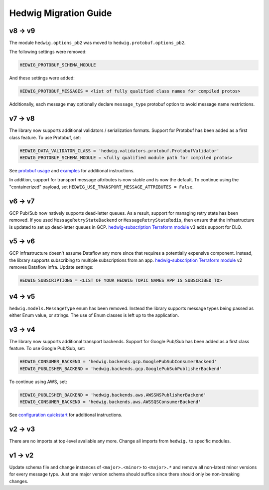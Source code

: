Hedwig Migration Guide
======================

v8 -> v9
~~~~~~~~

The module ``hedwig.options_pb2`` was moved to ``hedwig.protobuf.options_pb2``.

The following settings were removed:

.. code:: python

    HEDWIG_PROTOBUF_SCHEMA_MODULE

And these settings were added:

.. code:: python

    HEDWIG_PROTOBUF_MESSAGES = <list of fully qualified class names for compiled protos>

Additionally, each message may optionally declare ``message_type`` protobuf option to avoid message name restrictions.

v7 -> v8
~~~~~~~~

The library now supports additional validators / serialization formats. Support for Protobuf has been added as a first
class feature. To use Protobuf, set:

.. code:: python

    HEDWIG_DATA_VALIDATOR_CLASS = 'hedwig.validators.protobuf.ProtobufValidator'
    HEDWIG_PROTOBUF_SCHEMA_MODULE = <fully qualified module path for compiled protos>

See `protobuf usage`_ and examples_ for additional instructions.

In addition, support for transport message attributes is now stable and is now the default. To continue using the
"containerized" payload, set ``HEDWIG_USE_TRANSPORT_MESSAGE_ATTRIBUTES = False``.

v6 -> v7
~~~~~~~~

GCP Pub/Sub now natively supports dead-letter queues. As a result, support for managing retry state has been removed. If
you used ``MessageRetryStateBackend`` or ``MessageRetryStateRedis``, then ensure that the infrastructure is updated
to set up dead-letter queues in GCP. `hedwig-subscription Terraform module`_ v3 adds support for DLQ.

v5 -> v6
~~~~~~~~

GCP infrastructure doesn't assume Dataflow any more since that requires a potentially expensive component. Instead, the
library supports subscribing to multiple subscriptions from an app. `hedwig-subscription Terraform module`_ v2
removes Dataflow infra. Update settings:

.. code:: python

    HEDWIG_SUBSCRIPTIONS = <LIST OF YOUR HEDWIG TOPIC NAMES APP IS SUBSCRIBED TO>

v4 -> v5
~~~~~~~~

``hedwig.models.MessageType`` enum has been removed. Instead the library supports message types being passed as either
Enum value, or strings. The use of Enum classes is left up to the application.

v3 → v4
~~~~~~~

The library now supports additional transport backends. Support for Google Pub/Sub has been added as a first class
feature. To use Google Pub/Sub, set:

.. code:: python

    HEDWIG_CONSUMER_BACKEND = 'hedwig.backends.gcp.GooglePubSubConsumerBackend'
    HEDWIG_PUBLISHER_BACKEND = 'hedwig.backends.gcp.GooglePubSubPublisherBackend'

To continue using AWS, set:

.. code:: python

    HEDWIG_PUBLISHER_BACKEND = 'hedwig.backends.aws.AWSSNSPublisherBackend'
    HEDWIG_CONSUMER_BACKEND = 'hedwig.backends.aws.AWSSQSConsumerBackend'

See `configuration quickstart`_ for additional instructions.

v2 -> v3
~~~~~~~~

There are no imports at top-level available any more. Change all imports from ``hedwig.`` to specific modules.

v1 -> v2
~~~~~~~~

Update schema file and change instances of ``<major>.<minor>`` to ``<major>.*`` and remove all non-latest minor versions
for every message type. Just one major version schema should suffice since there should only be non-breaking changes.

.. _hedwig-subscription Terraform module: https://registry.terraform.io/modules/standard-ai/hedwig-subscription/google/
.. _configuration quickstart: https://github.com/cloudchacho/hedwig-python/blob/main/docs/quickstart.rst#configuration
.. _protobuf usage: https://github.com/cloudchacho/hedwig-python/blob/main/docs/usage.rst#protobuf
.. _examples: https://github.com/cloudchacho/hedwig-python/blob/main/examples
